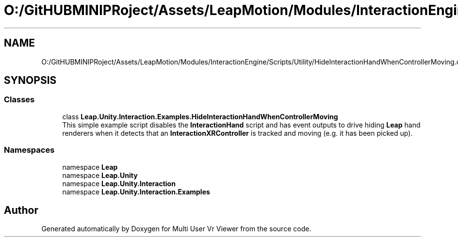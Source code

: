 .TH "O:/GitHUBMINIPRoject/Assets/LeapMotion/Modules/InteractionEngine/Scripts/Utility/HideInteractionHandWhenControllerMoving.cs" 3 "Sat Jul 20 2019" "Version https://github.com/Saurabhbagh/Multi-User-VR-Viewer--10th-July/" "Multi User Vr Viewer" \" -*- nroff -*-
.ad l
.nh
.SH NAME
O:/GitHUBMINIPRoject/Assets/LeapMotion/Modules/InteractionEngine/Scripts/Utility/HideInteractionHandWhenControllerMoving.cs
.SH SYNOPSIS
.br
.PP
.SS "Classes"

.in +1c
.ti -1c
.RI "class \fBLeap\&.Unity\&.Interaction\&.Examples\&.HideInteractionHandWhenControllerMoving\fP"
.br
.RI "This simple example script disables the \fBInteractionHand\fP script and has event outputs to drive hiding \fBLeap\fP hand renderers when it detects that an \fBInteractionXRController\fP is tracked and moving (e\&.g\&. it has been picked up)\&. "
.in -1c
.SS "Namespaces"

.in +1c
.ti -1c
.RI "namespace \fBLeap\fP"
.br
.ti -1c
.RI "namespace \fBLeap\&.Unity\fP"
.br
.ti -1c
.RI "namespace \fBLeap\&.Unity\&.Interaction\fP"
.br
.ti -1c
.RI "namespace \fBLeap\&.Unity\&.Interaction\&.Examples\fP"
.br
.in -1c
.SH "Author"
.PP 
Generated automatically by Doxygen for Multi User Vr Viewer from the source code\&.
